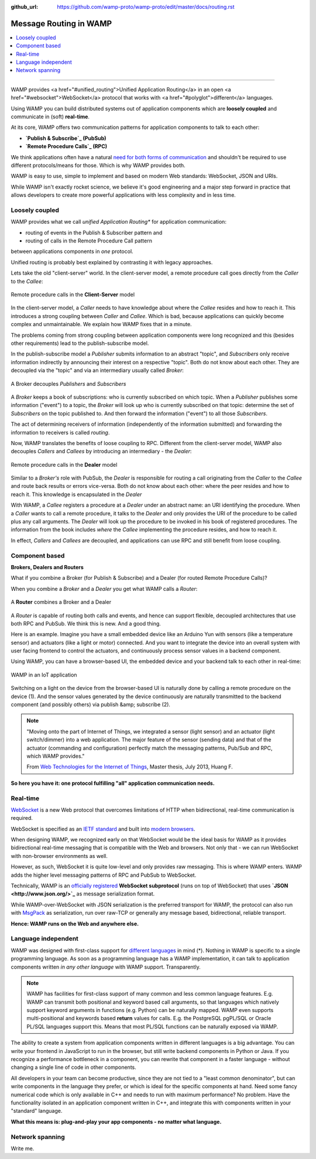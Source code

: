 :github_url: https://github.com/wamp-proto/wamp-proto/edit/master/docs/routing.rst

.. _Routing:

Message Routing in WAMP
=======================

.. contents:: :local:

-------

WAMP provides <a href="#unified_routing">Unified Application Routing</a>
in an open <a href="#websocket">WebSocket</a> protocol that works
with <a href="#polyglot">different</a> languages.


Using WAMP you can build distributed systems out of application components which are
**loosely coupled** and communicate in (soft) **real-time**.


At its core, WAMP offers two communication patterns for application components to talk
to each other:

- **`Publish & Subscribe`_ (PubSub)**
- **`Remote Procedure Calls`_ (RPC)**


We think applications often have a natural `need for both forms of communication`_ 
and shouldn't be required to use different protocols/means for those. Which is why WAMP provides both.


WAMP is easy to use, simple to implement and based on modern Web standards: WebSocket, JSON
and URIs.


While WAMP isn't exactly rocket science, we believe it's good engineering and a major
step forward in practice that allows developers to create more powerful applications
with less complexity and in less time.


Loosely coupled
---------------

WAMP provides what we call *unified Application Routing** for application communication:

* routing of events in the Publish & Subscriber pattern and
* routing of calls  in the Remote Procedure Call pattern

between applications components in *one* protocol.

Unified routing is probably best explained by contrasting it with legacy approaches.

Lets take the old "client-server" world. In the client-server model, a remote procedure
call goes directly from the *Caller* to the *Callee*:

.. figure:: /_static/gen/unified_routing_rpc_client_server.svg
    :align: center
    :width: 50%
    :alt: Remote procedure calls in the **Client-Server** model
    :figclass: align-center

    Remote procedure calls in the **Client-Server** model

In the client-server model, a *Caller* needs to have knowledge about where the *Callee* resides and
how to reach it. This introduces a strong coupling between *Caller* and *Callee*. Which is bad, because
applications can quickly become complex and unmaintainable. We explain how WAMP fixes that in a minute.

The problems coming from strong coupling between application components were long recognized and this
(besides other requirements) lead to the publish-subscribe model.

In the publish-subscribe model a *Publisher* submits information to an abstract "topic", and
*Subscribers* only receive information indirectly by announcing their interest on a respective "topic".
Both do not know about each other. They are decoupled via the "topic" and via an intermediary
usually called *Broker*:

.. figure:: /_static/gen/unified_routing_pubsub_broker.svg
    :align: center
    :width: 50%
    :alt: A Broker decouples *Publishers* and *Subscribers*
    :figclass: align-center

    A Broker decouples *Publishers* and *Subscribers*

A *Broker* keeps a book of subscriptions: who is currently subscribed on which topic. When a *Publisher*
publishes some information ("event") to a topic, the *Broker* will look up who is currently subscribed on
that topic: determine the set of *Subscribers* on the topic published to. And then forward the
information ("event") to all those *Subscribers*.

The act of determining receivers of information (independently of the information submitted) and forwarding
the information to receivers is called *routing*.

Now, WAMP translates the benefits of loose coupling to RPC. Different from the client-server model,
WAMP also decouples *Callers* and *Callees* by introducing an intermediary - the *Dealer*:

.. figure:: /_static/gen/unified_routing_rpc_dealer.svg
    :align: center
    :width: 50%
    :alt: Remote procedure calls in the **Dealer** model
    :figclass: align-center

    Remote procedure calls in the **Dealer** model

Similar to a *Broker's* role with PubSub, the *Dealer* is responsible for routing a call
originating from the *Caller* to the *Callee* and route back results or errors vice-versa.
Both do not know about each other: where the peer resides and how to reach it. This knowledge is
encapsulated in the *Dealer*

With WAMP, a *Callee* registers a procedure at a *Dealer* under an abstract name: an URI
identifying the procedure. When a *Caller* wants to call a remote procedure, it talks to the
*Dealer* and only provides the URI of the procedure to be called plus any call arguments. The *Dealer* will
look up the procedure to be invoked in his book of registered procedures. The information from the
book includes *where* the *Callee* implementing the procedure resides, and how to reach it.

In effect, *Callers* and *Callees* are decoupled, and applications can use RPC and
still benefit from loose coupling.


Component based
---------------

**Brokers, Dealers and Routers**

What if you combine a Broker (for Publish & Subscribe) and a Dealer (for routed Remote Procedure Calls)?

When you combine a *Broker* and a *Dealer* you get what WAMP calls a *Router*:

.. figure:: /_static/gen/unified_routing_broker_dealer.svg
    :align: center
    :width: 70%
    :alt: A **Router** combines a Broker and a Dealer
    :figclass: align-center

    A **Router** combines a Broker and a Dealer

A *Router* is capable of routing both calls and events, and hence can support flexible, decoupled
architectures that use both RPC and PubSub. We think this is new. And a good thing.

Here is an example. Imagine you have a small embedded device like an Arduino Yun with sensors (like
a temperature sensor) and actuators (like a light or motor) connected. And you want to integrate
the device into an overall system with user facing frontend to control the actuators, and continuously
process sensor values in a backend component.

Using WAMP, you can have a browser-based UI, the embedded device and your backend talk to each
other in real-time:

.. figure:: /_static/gen/unified_routing_wamp_iot.svg
    :align: center
    :width: 80%
    :alt: WAMP in an IoT application
    :figclass: align-center

    WAMP in an IoT application

Switching on a light on the device from the browser-based UI is naturally done by calling a
remote procedure on the device (1). And the sensor values generated by the device continuously
are naturally transmitted to the backend component (and possibly others) via publish &amp; subscribe (2).

.. note::

    "Moving onto the part of Internet of Things, we integrated a sensor (light sensor) and
    an actuator (light switch/dimmer) into a web application. The major feature of the
    sensor (sending data) and that of the actuator (commanding and configuration) perfectly
    match the messaging patterns, Pub/Sub and RPC, which WAMP provides."

    From `Web Technologies for the Internet of Things <https://into.aalto.fi/download/attachments/12324178/Huang_Fuguo_thesis_2.pdf>`_, Master thesis, July 2013, Huang F.

**So here you have it: one protocol fulfilling "all" application communication needs.**


Real-time
---------

`WebSocket <http://crossbario.com/blog/Websocket-Why-What-Can-I-Use-It/>`_ is a new
Web protocol that overcomes limitations of HTTP when bidirectional, real-time communication
is required.


WebSocket is specified as an `IETF standard <http://tools.ietf.org/html/rfc6455>`_
and built into `modern browsers <https://caniuse.com/#search=websocket>`_.


When designing WAMP, we recognized early on that WebSocket would be the ideal basis for WAMP as it
provides bidirectional real-time messaging that is compatible with the Web and browsers.
Not only that - we can run WebSocket with non-browser environments as well.


However, as such, WebSocket it is quite low-level and only provides raw messaging.
This is where WAMP enters. WAMP adds the higher level messaging patterns of RPC and PubSub
to WebSocket.


Technically, WAMP is an `officially registered <http://www.iana.org/assignments/websocket/websocket.xml#subprotocol-name>`_ **WebSocket subprotocol** (runs on top of WebSocket)
that uses **`JSON <http://www.json.org/>`_** as message serialization format.


While WAMP-over-WebSocket with JSON serialization is the preferred transport for WAMP, the
protocol can also run with `MsgPack <http://msgpack.org/>`_ as serialization, run over raw-TCP
or generally any message based, bidirectional, reliable transport.


**Hence: WAMP runs on the Web and anywhere else.**



Language independent
--------------------

WAMP was designed with first-class support for `different languages`_ in mind (*).
Nothing in WAMP is specific to a single programming language. As soon as a programming language
has a WAMP implementation, it can talk to application components written *in any other language*
with WAMP support. Transparently.

.. note::

    WAMP has facilities for first-class support of many common and less common language features.
    E.g. WAMP can transmit both positional and keyword based call arguments, so that languages which
    natively support keyword arguments in functions (e.g. Python) can be naturally mapped. WAMP even
    supports multi-positional and keywords based **return** values for calls. E.g. the PostgreSQL
    pgPL/SQL or Oracle PL/SQL languages support this. Means that most PL/SQL functions can be naturally
    exposed via WAMP.


The ability to create a system from application components written in different languages is a big
advantage. You can write your frontend in JavaScript to run in the browser, but still write backend
components in Python or Java. If you recognize a performance bottleneck in a component, you can
rewrite that component in a faster language - without changing a single line of code in other
components.


All developers in your team can become productive, since they are not tied to a "least common denominator",
but can write components in the language they prefer, or which is ideal for the specific components
at hand. Need some fancy numerical code which is only available in C++ and needs to run with maximum
performance? No problem. Have the functionality isolated in an application component written in C++,
and integrate this with components written in your "standard" language.


**What this means is: plug-and-play your app components - no matter what language.**


Network spanning
----------------

Write me.

.. _different languages: /implementations.html
.. _need for both forms of communication: /faq.html#why_rpc_and_pubsub
.. _Publish & Subscribe: /faq.html#pubsub
.. _Remote Procedure Calls: /faq.html#rpc
